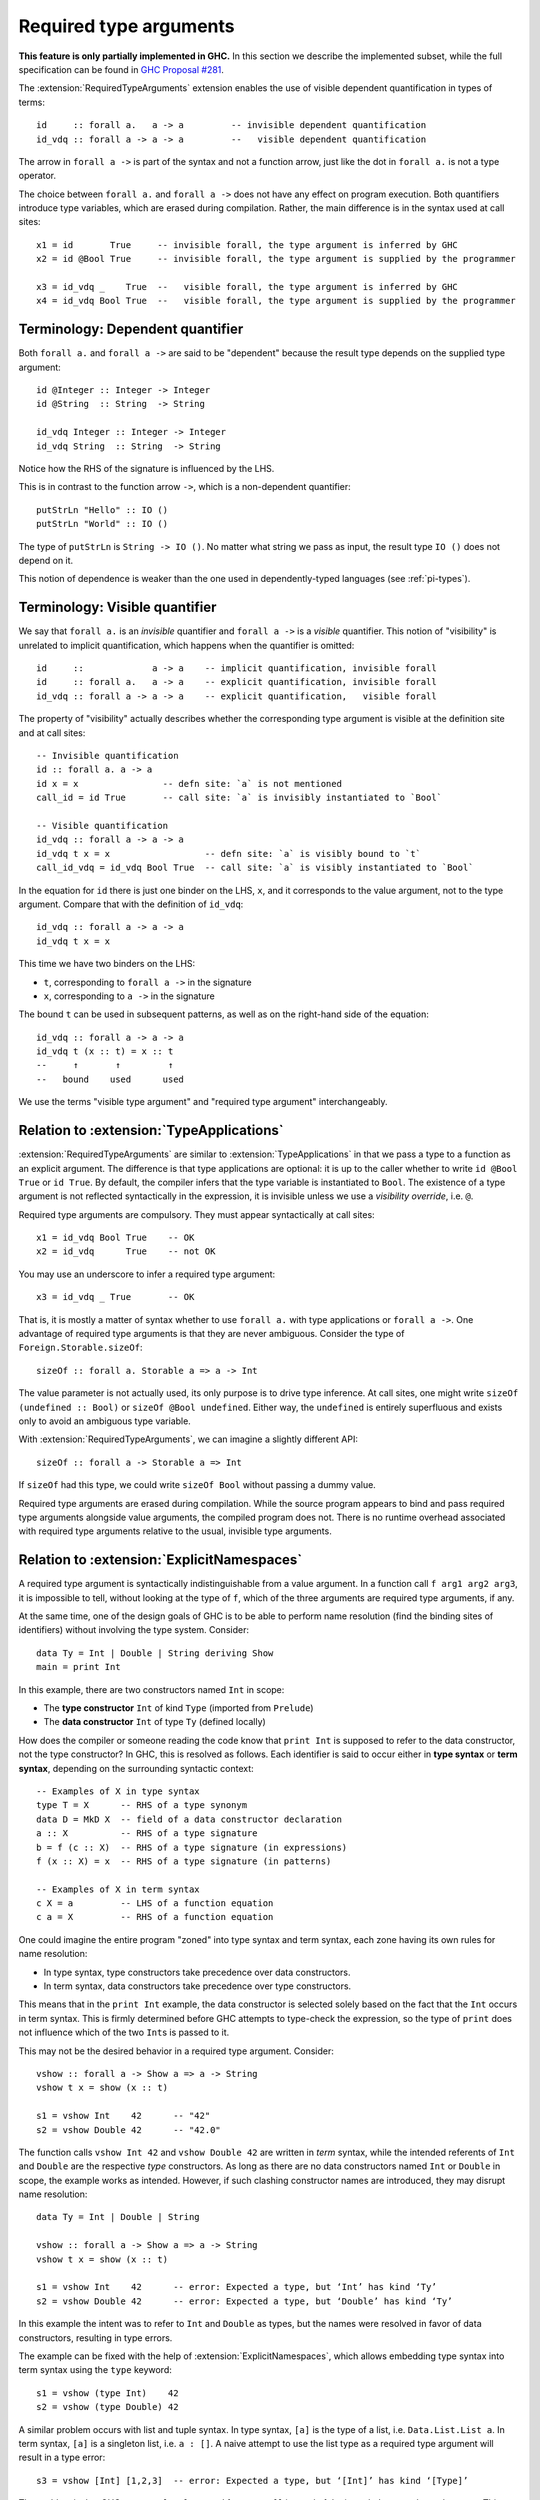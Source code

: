 Required type arguments
=======================

.. extension:: RequiredTypeArguments
    :shortdesc: Enable required type arguments in terms.

    :since: 9.10.1
    :status: Experimental

    Allow visible dependent quantification ``forall x ->`` in types of terms.

**This feature is only partially implemented in GHC.** In this section we
describe the implemented subset, while the full specification can be found in
`GHC Proposal #281 <https://github.com/ghc-proposals/ghc-proposals/blob/master/proposals/0281-visible-forall.rst>`__.

The :extension:`RequiredTypeArguments` extension enables the use of visible
dependent quantification in types of terms::

  id     :: forall a.   a -> a         -- invisible dependent quantification
  id_vdq :: forall a -> a -> a         --   visible dependent quantification

The arrow in ``forall a ->`` is part of the syntax and not a function arrow,
just like the dot in ``forall a.`` is not a type operator.

The choice between ``forall a.`` and ``forall a ->`` does not have any effect on
program execution. Both quantifiers introduce type variables, which are erased
during compilation. Rather, the main difference is in the syntax used at call
sites::

  x1 = id       True     -- invisible forall, the type argument is inferred by GHC
  x2 = id @Bool True     -- invisible forall, the type argument is supplied by the programmer

  x3 = id_vdq _    True  --   visible forall, the type argument is inferred by GHC
  x4 = id_vdq Bool True  --   visible forall, the type argument is supplied by the programmer

.. _dependent-quantifier:

Terminology: Dependent quantifier
~~~~~~~~~~~~~~~~~~~~~~~~~~~~~~~~~

Both ``forall a.`` and ``forall a ->`` are said to be "dependent" because the
result type depends on the supplied type argument: ::

  id @Integer :: Integer -> Integer
  id @String  :: String  -> String

  id_vdq Integer :: Integer -> Integer
  id_vdq String  :: String  -> String

Notice how the RHS of the signature is influenced by the LHS.

This is in contrast to the function arrow ``->``, which is a non-dependent
quantifier::

  putStrLn "Hello" :: IO ()
  putStrLn "World" :: IO ()

The type of ``putStrLn`` is ``String -> IO ()``. No matter what string we pass
as input, the result type ``IO ()`` does not depend on it.

This notion of dependence is weaker than the one used in dependently-typed
languages (see :ref:`pi-types`).

Terminology: Visible quantifier
~~~~~~~~~~~~~~~~~~~~~~~~~~~~~~~

We say that ``forall a.`` is an *invisible* quantifier and ``forall a ->`` is a
*visible* quantifier. This notion of "visibility" is unrelated to implicit
quantification, which happens when the quantifier is omitted: ::

  id     ::             a -> a    -- implicit quantification, invisible forall
  id     :: forall a.   a -> a    -- explicit quantification, invisible forall
  id_vdq :: forall a -> a -> a    -- explicit quantification,   visible forall

The property of "visibility" actually describes whether the corresponding type
argument is visible at the definition site and at call sites: ::

  -- Invisible quantification
  id :: forall a. a -> a
  id x = x                -- defn site: `a` is not mentioned
  call_id = id True       -- call site: `a` is invisibly instantiated to `Bool`

  -- Visible quantification
  id_vdq :: forall a -> a -> a
  id_vdq t x = x                  -- defn site: `a` is visibly bound to `t`
  call_id_vdq = id_vdq Bool True  -- call site: `a` is visibly instantiated to `Bool`

In the equation for ``id`` there is just one binder on the LHS, ``x``, and it
corresponds to the value argument, not to the type argument. Compare that with
the definition of ``id_vdq``::

  id_vdq :: forall a -> a -> a
  id_vdq t x = x

This time we have two binders on the LHS:

* ``t``, corresponding to ``forall a ->`` in the signature
* ``x``, corresponding to ``a ->`` in the signature

The bound ``t`` can be used in subsequent patterns, as well as on the right-hand
side of the equation::

  id_vdq :: forall a -> a -> a
  id_vdq t (x :: t) = x :: t
  --     ↑       ↑         ↑
  --   bound    used      used

We use the terms "visible type argument" and "required type argument"
interchangeably.

Relation to :extension:`TypeApplications`
~~~~~~~~~~~~~~~~~~~~~~~~~~~~~~~~~~~~~~~~~

:extension:`RequiredTypeArguments` are similar to :extension:`TypeApplications`
in that we pass a type to a function as an explicit argument. The difference is
that type applications are optional: it is up to the caller whether to write
``id @Bool True`` or ``id True``. By default, the compiler infers that the
type variable is instantiated to ``Bool``. The existence of a type argument is
not reflected syntactically in the expression, it is invisible unless we use a
*visibility override*, i.e. ``@``.

Required type arguments are compulsory. They must appear syntactically at call
sites::

  x1 = id_vdq Bool True    -- OK
  x2 = id_vdq      True    -- not OK

You may use an underscore to infer a required type argument::

  x3 = id_vdq _ True       -- OK

That is, it is mostly a matter of syntax whether to use ``forall a.`` with type
applications or ``forall a ->``. One advantage of required type arguments is that
they are never ambiguous. Consider the type of ``Foreign.Storable.sizeOf``::

  sizeOf :: forall a. Storable a => a -> Int

The value parameter is not actually used, its only purpose is to drive type
inference. At call sites, one might write ``sizeOf (undefined :: Bool)`` or
``sizeOf @Bool undefined``. Either way, the ``undefined`` is entirely
superfluous and exists only to avoid an ambiguous type variable.

With :extension:`RequiredTypeArguments`, we can imagine a slightly different API::

  sizeOf :: forall a -> Storable a => Int

If ``sizeOf`` had this type, we could write ``sizeOf Bool`` without
passing a dummy value.

Required type arguments are erased during compilation. While the source program
appears to bind and pass required type arguments alongside value arguments, the
compiled program does not. There is no runtime overhead associated with required
type arguments relative to the usual, invisible type arguments.

Relation to :extension:`ExplicitNamespaces`
~~~~~~~~~~~~~~~~~~~~~~~~~~~~~~~~~~~~~~~~~~~

A required type argument is syntactically indistinguishable from a value
argument. In a function call ``f arg1 arg2 arg3``, it is impossible to tell,
without looking at the type of ``f``, which of the three arguments are required
type arguments, if any.

At the same time, one of the design goals of GHC is to be able to perform name
resolution (find the binding sites of identifiers) without involving the type
system. Consider: ::

  data Ty = Int | Double | String deriving Show
  main = print Int

In this example, there are two constructors named ``Int`` in scope:

* The **type constructor** ``Int`` of kind ``Type`` (imported from ``Prelude``)
* The **data constructor** ``Int`` of type ``Ty`` (defined locally)

How does the compiler or someone reading the code know that ``print Int`` is
supposed to refer to the data constructor, not the type constructor?  In GHC,
this is resolved as follows. Each identifier is said to occur either in
**type syntax** or **term syntax**, depending on the surrounding syntactic
context::

  -- Examples of X in type syntax
  type T = X      -- RHS of a type synonym
  data D = MkD X  -- field of a data constructor declaration
  a :: X          -- RHS of a type signature
  b = f (c :: X)  -- RHS of a type signature (in expressions)
  f (x :: X) = x  -- RHS of a type signature (in patterns)

  -- Examples of X in term syntax
  c X = a         -- LHS of a function equation
  c a = X         -- RHS of a function equation

One could imagine the entire program "zoned" into type syntax and term syntax,
each zone having its own rules for name resolution:

* In type syntax, type constructors take precedence over data constructors.
* In term syntax, data constructors take precedence over type constructors.

This means that in the ``print Int`` example, the data constructor is selected
solely based on the fact that the ``Int`` occurs in term syntax. This is firmly
determined before GHC attempts to type-check the expression, so the type of
``print`` does not influence which of the two ``Int``\s is passed to it.

This may not be the desired behavior in a required type argument. Consider::

  vshow :: forall a -> Show a => a -> String
  vshow t x = show (x :: t)

  s1 = vshow Int    42      -- "42"
  s2 = vshow Double 42      -- "42.0"

The function calls ``vshow Int 42`` and ``vshow Double 42`` are written in
*term* syntax, while the intended referents of ``Int`` and ``Double`` are the
respective *type* constructors. As long as there are no data constructors named
``Int`` or ``Double`` in scope, the example works as intended. However, if such
clashing constructor names are introduced, they may disrupt name resolution::

  data Ty = Int | Double | String

  vshow :: forall a -> Show a => a -> String
  vshow t x = show (x :: t)

  s1 = vshow Int    42      -- error: Expected a type, but ‘Int’ has kind ‘Ty’
  s2 = vshow Double 42      -- error: Expected a type, but ‘Double’ has kind ‘Ty’

In this example the intent was to refer to ``Int`` and ``Double`` as types, but
the names were resolved in favor of data constructors, resulting in type errors.

The example can be fixed with the help of :extension:`ExplicitNamespaces`, which
allows embedding type syntax into term syntax using the ``type`` keyword::

  s1 = vshow (type Int)    42
  s2 = vshow (type Double) 42

A similar problem occurs with list and tuple syntax. In type syntax, ``[a]`` is
the type of a list, i.e. ``Data.List.List a``. In term syntax, ``[a]`` is a
singleton list, i.e. ``a : []``. A naive attempt to use the list type as a
required type argument will result in a type error::

  s3 = vshow [Int] [1,2,3]  -- error: Expected a type, but ‘[Int]’ has kind ‘[Type]’

The problem is that GHC assumes ``[Int]`` to stand for ``Int : []`` instead of
the intended ``Data.List.List Int``. This, too, can be solved using the ``type`` keyword::

  s3 = vshow (type [Int]) [1,2,3]

Since the ``type`` keyword is merely a namespace disambiguation mechanism, it
need not apply to the entire type argument. Using it to disambiguate only a part
of the type argument is also valid::

  f :: forall a -> ...   -- `f`` is a function that expects a required type argument

  r1 = f (type (Either () Int))           -- `type` applied to the entire type argument
  r2 = f (Either (type ()) Int)           -- `type` applied to one part of it
  r3 = f (Either (type ()) (type Int))    -- `type` applied to multiple parts

That is, the expression ``Either (type ()) (type Int)`` does *not* indicate that
``Either`` is applied to two type arguments; rather, the entire expression is a
single type argument and ``type`` is used to disambiguate parts of it.

Outside a required type argument, it is illegal to use ``type``:
::

  r4 = type Int  -- illegal use of ‘type’

Finally, there are types that require the ``type`` keyword only due to
limitations of the current implementation::

  a1 = f (type (Int -> Bool))                       -- function type
  a2 = f (type (Read T => T))                       -- constrained type
  a3 = f (type (forall a. a))                       -- universally quantified type
  a4 = f (type (forall a. Read a => String -> a))   -- a combination of the above

This restriction will be relaxed in a future release of GHC.

Effect on implicit quantification
~~~~~~~~~~~~~~~~~~~~~~~~~~~~~~~~~

Implicit quantification is said to occur when GHC inserts an implicit ``forall``
to bind type variables::

  const :: a -> b -> a               -- implicit quantification
  const :: forall a b. a -> b -> a   -- explicit quantification

Normally, implicit quantification is unaffected by term variables in scope:
::
  f a = ...  -- the LHS binds `a`
    where const :: a -> b -> a
             -- implicit quantification over `a` takes place
             -- despite the `a` bound on the LHS of `f`

When :extension:`RequiredTypeArguments` is in effect, names bound in term syntax
are not implicitly quantified. This allows us to accept the following example: ::

  readshow :: forall a -> (Read a, Show a) => String -> String
  readshow t s = show (read s :: t)

  s1 = readshow Int    "42"      -- "42"
  s2 = readshow Double "42"      -- "42.0"

Note how ``t`` is bound on the LHS of a function equation (term syntax), and
then used in a type annotation (type syntax). Under the usual rules for implicit
quantification, the ``t`` would have been implicitly quantified: ::

  -- RequiredTypeArguments
  readshow t s = show (read s :: t)   -- the `t` is captured
  --       ↑                     ↑
  --      bound                 used

  -- NoRequiredTypeArguments
  readshow t s = show (read s :: t)   -- the `t` is implicitly quantified as follows:
  readshow t s = show (read s :: forall t. t)
  --       ↑                            ↑  ↑
  --      bound                      bound used

On the one hand, taking the current scope into account allows us to accept
programs like the one above. On the other hand, some existing programs will no
longer compile: ::

  a = 42
  f :: a -> a    -- RequiredTypeArguments: the top-level `a` is captured

Because of that, merely enabling :extension:`RequiredTypeArguments` might lead
to type errors of this form::

  Term variable ‘a’ cannot be used here
    (term variables cannot be promoted)

There are two possible ways to fix this error::

  a = 42
  f1 :: b -> b              -- (1) use a different variable name
  f2 :: forall a. a -> a    -- (2) use an explicit forall

If you are converting a large codebase to be compatible with
:extension:`RequiredTypeArguments`, consider using
:ghc-flag:`-Wterm-variable-capture` during the migration. It is a warning that
detects instances of implicit quantification incompatible with
:extension:`RequiredTypeArguments`: ::

  The type variable ‘a’ is implicitly quantified,
  even though another variable of the same name is in scope:
    ‘a’ defined at ...

.. _pi-types:

Relation to Π-types
~~~~~~~~~~~~~~~~~~~

Both ``forall a.`` and ``forall a ->`` are dependent quantifiers in the narrow
sense defined in :ref:`dependent-quantifier`. However, neither of them
constitutes a dependent function type (Π-type) that might be familiar to users
coming from dependently-typed languages or proof assistants.

* Haskell has always had functions whose result *value* depends on
  the argument *value*::

    not True  = False   -- argument value: True;  result value: False
    (*2) 5    = 10      -- argument value: 5;     result value: 10

  This captures the usual idea of a function, denoted ``a -> b``.

* Haskell also has functions whose result *type* depends on the argument *type*:
  ::

    id    @Int  :: Int  -> Int    -- argument type: Int;  result type: Int  -> Int
    id_vdq Bool :: Bool -> Bool   -- argument type: Bool; result type: Bool -> Bool

  This captures the idea of parametric polymorphism, denoted ``forall a. b`` or
  ``forall a -> b``.

* Furthermore, Haskell has functions whose result *value* depends on the
  argument *type*::

    maxBound @Int8   = 127    -- argument type: Int8;  result value: 127
    maxBound @Int16  = 32767  -- argument type: Int16; result value: 32767

  This captures the idea of ad-hoc (class-based) polymorphism,
  denoted ``C a => b``.

* However, Haskell does **not** have direct support for functions whose result
  *type* depends on the argument *value*. In the literature, these are often
  called "dependent functions", or "Π-types".

  Consider: ::

    type F :: Bool -> Bool
    type family F b where
      F True  = ...
      F False = ...

    f :: Bool -> Bool
    f True  = ...
    f False = ...

  In this example, we define a type family ``F`` to pattern-match on ``b`` at
  the type level; and a function ``f`` to pattern-match on ``b`` at the term
  level. However, it is impossible to quantify over ``b`` in such a way that
  both ``F`` and ``f`` could be applied to it::

    depfun :: forall (b :: Bool) -> F b  -- Allowed
    depfun b = ... (f b) ...             -- Not allowed

  It is illegal to pass ``b`` to ``f`` because ``b`` does not exist at runtime.
  Types and type arguments are erased before runtime.

The :extension:`RequiredTypeArguments` extension does not add dependent
functions, which would be a much bigger step. Rather :extension:`RequiredTypeArguments`
just makes it possible for the type arguments of a function to be compulsory.